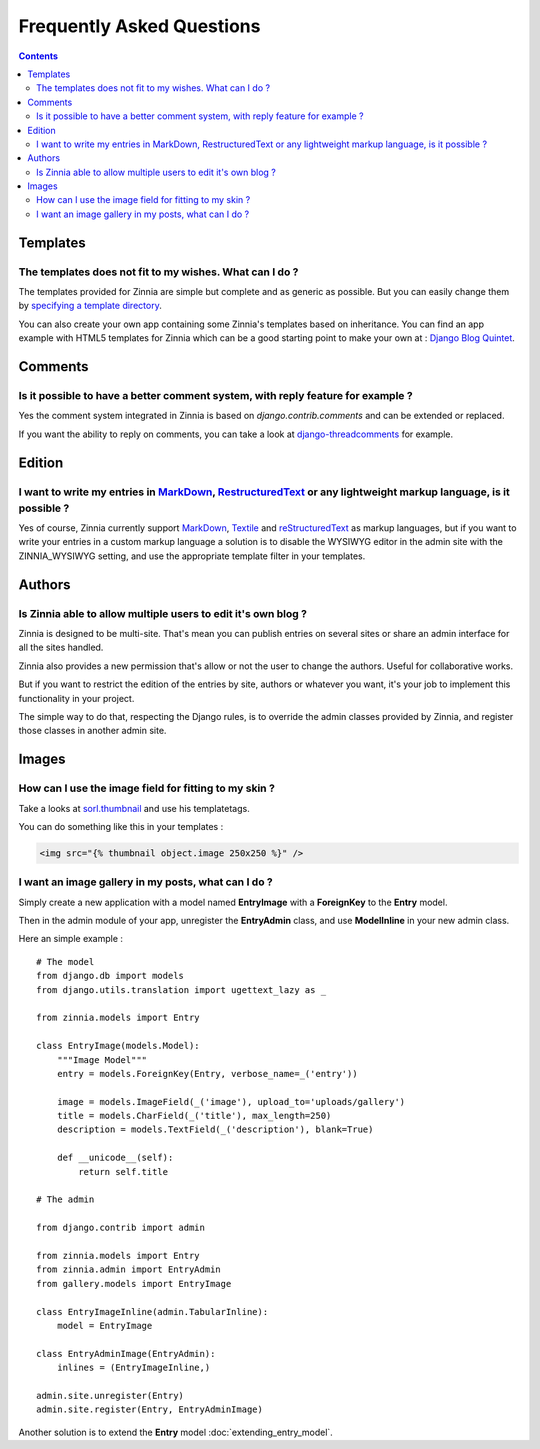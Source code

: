 Frequently Asked Questions
==========================

.. contents::

---------
Templates
---------

The templates does not fit to my wishes. What can I do ?
--------------------------------------------------------

The templates provided for Zinnia are simple but complete and as generic as
possible. But you can easily change them by `specifying a template directory`_.

You can also create your own app containing some Zinnia's templates based
on inheritance. You can find an app example with HTML5 templates for Zinnia
which can be a good starting point to make your own at :
`Django Blog Quintet`_.

--------
Comments
--------

Is it possible to have a better comment system, with reply feature for example ?
--------------------------------------------------------------------------------

Yes the comment system integrated in Zinnia is based on
*django.contrib.comments* and can be extended or replaced.

If you want the ability to reply on comments, you can take a look at
`django-threadcomments`_ for example.

-------
Edition
-------

I want to write my entries in `MarkDown`_, `RestructuredText`_ or any lightweight markup language, is it possible ?
-------------------------------------------------------------------------------------------------------------------

Yes of course, Zinnia currently support `MarkDown`_, `Textile`_ and
`reStructuredText`_ as markup languages, but if you want to write your
entries in a custom markup language a solution is to disable the WYSIWYG
editor in the admin site with the ZINNIA_WYSIWYG setting, and use the
appropriate template filter in your templates.

-------
Authors
-------

Is Zinnia able to allow multiple users to edit it's own blog ?
--------------------------------------------------------------

Zinnia is designed to be multi-site. That's mean you can publish entries on
several sites or share an admin interface for all the sites handled.

Zinnia also provides a new permission that's allow or not the user to
change the authors. Useful for collaborative works.

But if you want to restrict the edition of the entries by site, authors or
whatever you want, it's your job to implement this functionality in your
project.

The simple way to do that, respecting the Django rules, is to override the
admin classes provided by Zinnia, and register those classes in another
admin site.

------
Images
------

How can I use the image field for fitting to my skin ?
------------------------------------------------------

Take a looks at `sorl.thumbnail`_ and use his templatetags.

You can do something like this in your templates :

.. code-block:: html+django

  <img src="{% thumbnail object.image 250x250 %}" />

I want an image gallery in my posts, what can I do ?
----------------------------------------------------

Simply create a new application with a model named **EntryImage** with a
**ForeignKey** to the **Entry** model.

Then in the admin module of your app, unregister the **EntryAdmin** class, and
use **ModelInline** in your new admin class.

Here an simple example : ::

  # The model
  from django.db import models
  from django.utils.translation import ugettext_lazy as _

  from zinnia.models import Entry

  class EntryImage(models.Model):
      """Image Model"""
      entry = models.ForeignKey(Entry, verbose_name=_('entry'))

      image = models.ImageField(_('image'), upload_to='uploads/gallery')
      title = models.CharField(_('title'), max_length=250)
      description = models.TextField(_('description'), blank=True)

      def __unicode__(self):
          return self.title

  # The admin

  from django.contrib import admin

  from zinnia.models import Entry
  from zinnia.admin import EntryAdmin
  from gallery.models import EntryImage

  class EntryImageInline(admin.TabularInline):
      model = EntryImage

  class EntryAdminImage(EntryAdmin):
      inlines = (EntryImageInline,)

  admin.site.unregister(Entry)
  admin.site.register(Entry, EntryAdminImage)

Another solution is to extend the **Entry** model :doc:`extending_entry_model`.


.. _`specifying a template directory`: http://docs.djangoproject.com/en/dev/ref/templates/api/#loading-templates
.. _`Django Blog Quintet`: http://github.com/franckbret/django-blog-quintet
.. _`django-threadcomments`: http://github.com/ericflo/django-threadedcomments
.. _`MarkDown`: http://daringfireball.net/projects/markdown/
.. _`Textile`: http://redcloth.org/hobix.com/textile/
.. _`reStructuredText`: http://docutils.sourceforge.net/rst.html
.. _`sorl.thumbnail`: http://code.google.com/p/sorl-thumbnail/
